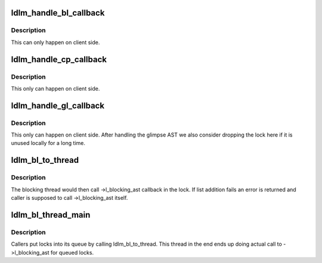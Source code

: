 .. -*- coding: utf-8; mode: rst -*-
.. src-file: drivers/staging/lustre/lustre/ldlm/ldlm_lockd.c

.. _`ldlm_handle_bl_callback`:

ldlm_handle_bl_callback
=======================

.. c:function:: void ldlm_handle_bl_callback(struct ldlm_namespace *ns, struct ldlm_lock_desc *ld, struct ldlm_lock *lock)

    :param struct ldlm_namespace \*ns:
        *undescribed*

    :param struct ldlm_lock_desc \*ld:
        *undescribed*

    :param struct ldlm_lock \*lock:
        *undescribed*

.. _`ldlm_handle_bl_callback.description`:

Description
-----------

This can only happen on client side.

.. _`ldlm_handle_cp_callback`:

ldlm_handle_cp_callback
=======================

.. c:function:: void ldlm_handle_cp_callback(struct ptlrpc_request *req, struct ldlm_namespace *ns, struct ldlm_request *dlm_req, struct ldlm_lock *lock)

    :param struct ptlrpc_request \*req:
        *undescribed*

    :param struct ldlm_namespace \*ns:
        *undescribed*

    :param struct ldlm_request \*dlm_req:
        *undescribed*

    :param struct ldlm_lock \*lock:
        *undescribed*

.. _`ldlm_handle_cp_callback.description`:

Description
-----------

This only can happen on client side.

.. _`ldlm_handle_gl_callback`:

ldlm_handle_gl_callback
=======================

.. c:function:: void ldlm_handle_gl_callback(struct ptlrpc_request *req, struct ldlm_namespace *ns, struct ldlm_request *dlm_req, struct ldlm_lock *lock)

    :param struct ptlrpc_request \*req:
        *undescribed*

    :param struct ldlm_namespace \*ns:
        *undescribed*

    :param struct ldlm_request \*dlm_req:
        *undescribed*

    :param struct ldlm_lock \*lock:
        *undescribed*

.. _`ldlm_handle_gl_callback.description`:

Description
-----------

This only can happen on client side.  After handling the glimpse AST
we also consider dropping the lock here if it is unused locally for a
long time.

.. _`ldlm_bl_to_thread`:

ldlm_bl_to_thread
=================

.. c:function:: int ldlm_bl_to_thread(struct ldlm_namespace *ns, struct ldlm_lock_desc *ld, struct ldlm_lock *lock, struct list_head *cancels, int count, enum ldlm_cancel_flags cancel_flags)

    for later processing by a blocking thread.  If \a count is zero, then the lock referenced as \a lock is queued instead.

    :param struct ldlm_namespace \*ns:
        *undescribed*

    :param struct ldlm_lock_desc \*ld:
        *undescribed*

    :param struct ldlm_lock \*lock:
        *undescribed*

    :param struct list_head \*cancels:
        *undescribed*

    :param int count:
        *undescribed*

    :param enum ldlm_cancel_flags cancel_flags:
        *undescribed*

.. _`ldlm_bl_to_thread.description`:

Description
-----------

The blocking thread would then call ->l_blocking_ast callback in the lock.
If list addition fails an error is returned and caller is supposed to
call ->l_blocking_ast itself.

.. _`ldlm_bl_thread_main`:

ldlm_bl_thread_main
===================

.. c:function:: int ldlm_bl_thread_main(void *arg)

    :param void \*arg:
        *undescribed*

.. _`ldlm_bl_thread_main.description`:

Description
-----------

Callers put locks into its queue by calling ldlm_bl_to_thread.
This thread in the end ends up doing actual call to ->l_blocking_ast
for queued locks.

.. This file was automatic generated / don't edit.


